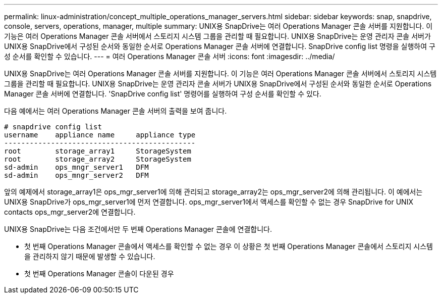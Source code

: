 ---
permalink: linux-administration/concept_multiple_operations_manager_servers.html 
sidebar: sidebar 
keywords: snap, snapdrive, console, servers, operations, manager, multiple 
summary: UNIX용 SnapDrive는 여러 Operations Manager 콘솔 서버를 지원합니다. 이 기능은 여러 Operations Manager 콘솔 서버에서 스토리지 시스템 그룹을 관리할 때 필요합니다. UNIX용 SnapDrive는 운영 관리자 콘솔 서버가 UNIX용 SnapDrive에서 구성된 순서와 동일한 순서로 Operations Manager 콘솔 서버에 연결합니다. SnapDrive config list 명령을 실행하여 구성 순서를 확인할 수 있습니다. 
---
= 여러 Operations Manager 콘솔 서버
:icons: font
:imagesdir: ../media/


[role="lead"]
UNIX용 SnapDrive는 여러 Operations Manager 콘솔 서버를 지원합니다. 이 기능은 여러 Operations Manager 콘솔 서버에서 스토리지 시스템 그룹을 관리할 때 필요합니다. UNIX용 SnapDrive는 운영 관리자 콘솔 서버가 UNIX용 SnapDrive에서 구성된 순서와 동일한 순서로 Operations Manager 콘솔 서버에 연결합니다. 'SnapDrive config list' 명령어를 실행하여 구성 순서를 확인할 수 있다.

다음 예에서는 여러 Operations Manager 콘솔 서버의 출력을 보여 줍니다.

[listing]
----
# snapdrive config list
username    appliance name     appliance type
---------------------------------------------
root        storage_array1     StorageSystem
root        storage_array2     StorageSystem
sd-admin    ops_mngr_server1   DFM
sd-admin    ops_mngr_server2   DFM
----
앞의 예제에서 storage_array1은 ops_mgr_server1에 의해 관리되고 storage_array2는 ops_mgr_server2에 의해 관리됩니다. 이 예에서는 UNIX용 SnapDrive가 ops_mgr_server1에 먼저 연결합니다. ops_mgr_server1에서 액세스를 확인할 수 없는 경우 SnapDrive for UNIX contacts ops_mgr_server2에 연결합니다.

UNIX용 SnapDrive는 다음 조건에서만 두 번째 Operations Manager 콘솔에 연결합니다.

* 첫 번째 Operations Manager 콘솔에서 액세스를 확인할 수 없는 경우 이 상황은 첫 번째 Operations Manager 콘솔에서 스토리지 시스템을 관리하지 않기 때문에 발생할 수 있습니다.
* 첫 번째 Operations Manager 콘솔이 다운된 경우

